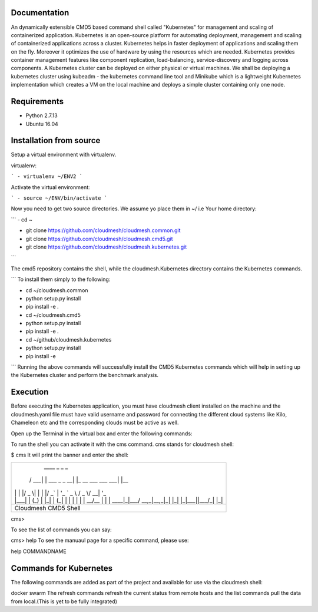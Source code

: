 Documentation
=============
An dynamically extensible CMD5 based command shell called "Kubernetes" for management and scaling of containerized application.
Kubernetes is an open-source platform for automating deployment,  management and scaling of containerized applications across a cluster. Kubernetes helps in faster deployment of applications and scaling them on the fly. Moreover it optimizes the use of hardware by using the resources which are needed. Kubernetes provides container management features like component replication, load-balancing, service-discovery and logging across components. A Kubernetes cluster can be deployed on either physical or virtual machines. We shall
be deploying a kubernetes cluster using kubeadm - the kubernetes command line tool and Minikube which is a lightweight Kubernetes implementation which creates a VM on the local machine and deploys a simple cluster containing only one node.

Requirements
=============
- Python 2.7.13  
- Ubuntu 16.04

Installation from source
========================
Setup a virtual environment with virtualenv.

virtualenv:

```
- virtualenv ~/ENV2
```

Activate the virtual environment:

```
- source ~/ENV/bin/activate
```

Now you need to get two source directories. We assume yo place them in ~/ i.e Your home directory:

```
- cd ~

- git clone https://github.com/cloudmesh/cloudmesh.common.git 

- git clone https://github.com/cloudmesh/cloudmesh.cmd5.git 

- git clone https://github.com/cloudmesh/cloudmesh.kubernetes.git
```

The cmd5 repository contains the shell, while the cloudmesh.Kubernetes directory contains the Kubernetes commands.

```
To install them simply to the following:

- cd ~/cloudmesh.common

- python setup.py install

- pip install -e .

- cd ~/cloudmesh.cmd5

- python setup.py install

- pip install -e .

- cd ~/github/cloudmesh.kubernetes 

- python setup.py install

- pip install -e

```
Running the above commands will successfully install the CMD5 Kubernetes commands which will help in setting up the Kubernetes cluster and perform the benchmark analysis.

Execution
=========

Before executing the Kubernetes application, you must have cloudmesh client installed on the machine and the cloudmesh.yaml file must have valid username and password for connecting the different cloud systems like Kilo, Chameleon etc and the corresponding clouds must be active as well.

Open up the Terminal in the virtual box and enter the following commands:

To run the shell you can activate it with the cms command. cms stands for cloudmesh shell:

$ cms
It will print the banner and enter the shell:

+-------------------------------------------------------+
|   ____ _                 _                     _      |
|  / ___| | ___  _   _  __| |_ __ ___   ___  ___| |__   |
| | |   | |/ _ \| | | |/ _` | '_ ` _ \ / _ \/ __| '_ \  |
| | |___| | (_) | |_| | (_| | | | | | |  __/\__ \ | | | |
|  \____|_|\___/ \__,_|\__,_|_| |_| |_|\___||___/_| |_| |
+-------------------------------------------------------+
|                  Cloudmesh CMD5 Shell                 |
+-------------------------------------------------------+

cms>

To see the list of commands you can say:

cms> help
To see the manuaul page for a specific command, please use:

help COMMANDNAME

Commands for Kubernetes
=======================

The following commands are added as part of the project and available for use via the cloudmesh shell:

docker
swarm
The refresh commands refresh the current status from remote hosts and the list commands pull the data from local.(This is yet to be fully integrated)
